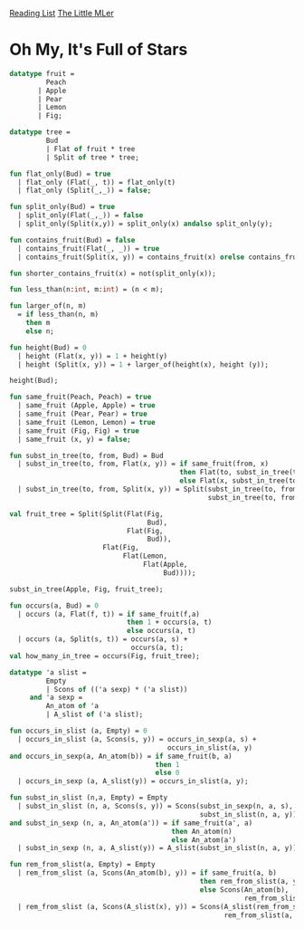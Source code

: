 [[../index.org][Reading List]]
[[../the_little_mler.org][The Little MLer]]

* Oh My, It's Full of Stars
#+BEGIN_SRC sml
  datatype fruit =
           Peach
         | Apple
         | Pear
         | Lemon
         | Fig;

  datatype tree =
           Bud
           | Flat of fruit * tree
           | Split of tree * tree;

  fun flat_only(Bud) = true
    | flat_only (Flat(_, t)) = flat_only(t)
    | flat_only (Split(_,_)) = false;

  fun split_only(Bud) = true
    | split_only(Flat(_,_)) = false
    | split_only(Split(x,y)) = split_only(x) andalso split_only(y);

  fun contains_fruit(Bud) = false
    | contains_fruit(Flat(_, _)) = true
    | contains_fruit(Split(x, y)) = contains_fruit(x) orelse contains_fruit(y);

  fun shorter_contains_fruit(x) = not(split_only(x));

  fun less_than(n:int, m:int) = (n < m);

  fun larger_of(n, m)
    = if less_than(n, m)
      then m
      else n;

  fun height(Bud) = 0
    | height (Flat(x, y)) = 1 + height(y)
    | height (Split(x, y)) = 1 + larger_of(height(x), height (y));

  height(Bud);

  fun same_fruit(Peach, Peach) = true
    | same_fruit (Apple, Apple) = true
    | same_fruit (Pear, Pear) = true
    | same_fruit (Lemon, Lemon) = true
    | same_fruit (Fig, Fig) = true
    | same_fruit (x, y) = false;

  fun subst_in_tree(to, from, Bud) = Bud
    | subst_in_tree(to, from, Flat(x, y)) = if same_fruit(from, x)
                                            then Flat(to, subst_in_tree(to, from, y))
                                            else Flat(x, subst_in_tree(to, from, y))
    | subst_in_tree(to, from, Split(x, y)) = Split(subst_in_tree(to, from, x),
                                                   subst_in_tree(to, from, y));

  val fruit_tree = Split(Split(Flat(Fig,
                                    Bud),
                               Flat(Fig,
                                    Bud)),
                         Flat(Fig,
                              Flat(Lemon,
                                   Flat(Apple,
                                        Bud))));

  subst_in_tree(Apple, Fig, fruit_tree);

  fun occurs(a, Bud) = 0
    | occurs (a, Flat(f, t)) = if same_fruit(f,a)
                               then 1 + occurs(a, t)
                               else occurs(a, t)
    | occurs (a, Split(s, t)) = occurs(a, s) +
                                occurs(a, t);
  val how_many_in_tree = occurs(Fig, fruit_tree);

  datatype 'a slist =
           Empty
           | Scons of (('a sexp) * ('a slist))
       and 'a sexp =
           An_atom of 'a
           | A_slist of ('a slist);

  fun occurs_in_slist (a, Empty) = 0
    | occurs_in_slist (a, Scons(s, y)) = occurs_in_sexp(a, s) +
                                         occurs_in_slist(a, y)
  and occurs_in_sexp(a, An_atom(b)) = if same_fruit(b, a)
                                      then 1
                                      else 0
    | occurs_in_sexp (a, A_slist(y)) = occurs_in_slist(a, y);

  fun subst_in_slist (n,a, Empty) = Empty
    | subst_in_slist (n, a, Scons(s, y)) = Scons(subst_in_sexp(n, a, s),
                                                 subst_in_slist(n, a, y))
  and subst_in_sexp (n, a, An_atom(a')) = if same_fruit(a', a)
                                          then An_atom(n)
                                          else An_atom(a')
    | subst_in_sexp (n, a, A_slist(y)) = A_slist(subst_in_slist(n, a, y));

  fun rem_from_slist(a, Empty) = Empty
    | rem_from_slist (a, Scons(An_atom(b), y)) = if same_fruit(a, b)
                                                 then rem_from_slist(a, y)
                                                 else Scons(An_atom(b),
                                                            rem_from_slist(a, y))
    | rem_from_slist (a, Scons(A_slist(x), y)) = Scons(A_slist(rem_from_slist(a, x)),
                                                       rem_from_slist(a, y));
#+END_SRC
